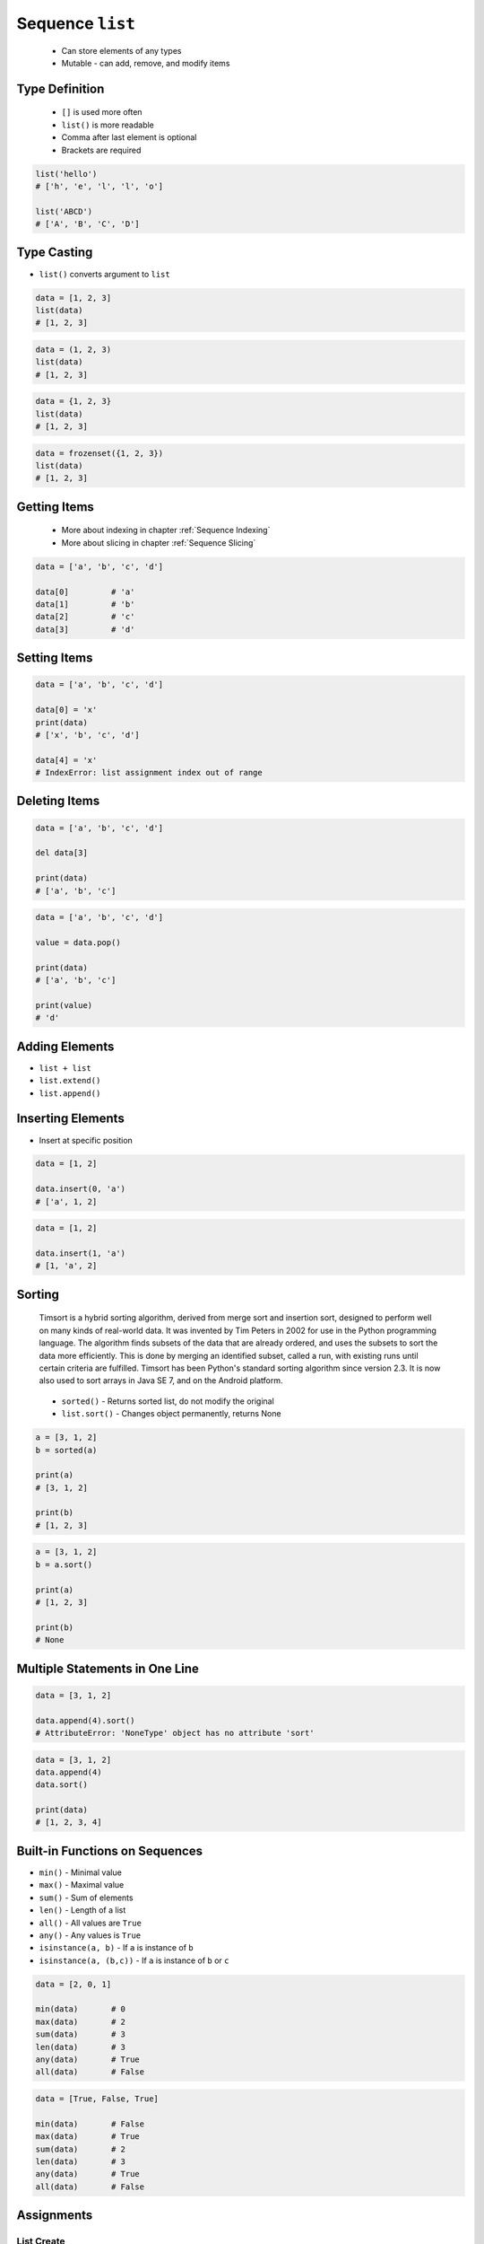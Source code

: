 *****************
Sequence ``list``
*****************


.. highlights::
    * Can store elements of any types
    * Mutable - can add, remove, and modify items


Type Definition
===============
.. highlights::
    * ``[]`` is used more often
    * ``list()`` is more readable
    * Comma after last element is optional
    * Brackets are required

.. code-block:: python
    :caption: ``list`` type definition

    data = list()
    data = []

    data = [1]
    data = [1, 2, 3]
    data = [1.1, 2.2, 3.3]
    data = [True, False]
    data = ['a', 'b', 'c']
    data = ['a', 1, 2.2, True, None]

.. code-block:: python

    list('hello')
    # ['h', 'e', 'l', 'l', 'o']

    list('ABCD')
    # ['A', 'B', 'C', 'D']


Type Casting
============
* ``list()`` converts argument to ``list``

.. code-block:: python

    data = [1, 2, 3]
    list(data)
    # [1, 2, 3]

.. code-block:: python

    data = (1, 2, 3)
    list(data)
    # [1, 2, 3]

.. code-block:: python

    data = {1, 2, 3}
    list(data)
    # [1, 2, 3]

.. code-block:: python

    data = frozenset({1, 2, 3})
    list(data)
    # [1, 2, 3]


Getting Items
=============
.. highlights::
    * More about indexing in chapter :ref:`Sequence Indexing`
    * More about slicing in chapter :ref:`Sequence Slicing`

.. code-block:: python

    data = ['a', 'b', 'c', 'd']

    data[0]         # 'a'
    data[1]         # 'b'
    data[2]         # 'c'
    data[3]         # 'd'


Setting Items
=============
.. code-block:: python

    data = ['a', 'b', 'c', 'd']

    data[0] = 'x'
    print(data)
    # ['x', 'b', 'c', 'd']

    data[4] = 'x'
    # IndexError: list assignment index out of range

Deleting Items
==============
.. code-block:: python

    data = ['a', 'b', 'c', 'd']

    del data[3]

    print(data)
    # ['a', 'b', 'c']

.. code-block:: python

    data = ['a', 'b', 'c', 'd']

    value = data.pop()

    print(data)
    # ['a', 'b', 'c']

    print(value)
    # 'd'


Adding Elements
===============
* ``list + list``
* ``list.extend()``
* ``list.append()``

.. code-block:: python
    :caption: Adding two lists

    data = [1, 2]

    data + [3, 4]
    # [1, 2, 3, 4]

.. code-block:: python
    :caption: Extending lists

    data = [1, 2]

    data.extend([3, 4])
    # [1, 2, 3, 4]

.. code-block:: python
    :caption: Appending single item

    data = [1, 2]

    data.append(3)
    # [1, 2, 3]

.. code-block:: python
    :caption: Appending multiple items

    data = [1, 2]

    data.append([3, 4])
    # [1, 2, [3, 4]]


Inserting Elements
==================
* Insert at specific position

.. code-block:: python

    data = [1, 2]

    data.insert(0, 'a')
    # ['a', 1, 2]

.. code-block:: python

    data = [1, 2]

    data.insert(1, 'a')
    # [1, 'a', 2]


Sorting
=======
.. epigraph::
    Timsort is a hybrid sorting algorithm, derived from merge sort and insertion sort, designed to perform well on many kinds of real-world data. It was invented by Tim Peters in 2002 for use in the Python programming language. The algorithm finds subsets of the data that are already ordered, and uses the subsets to sort the data more efficiently. This is done by merging an identified subset, called a run, with existing runs until certain criteria are fulfilled. Timsort has been Python's standard sorting algorithm since version 2.3. It is now also used to sort arrays in Java SE 7, and on the Android platform.

.. highlights::
    * ``sorted()`` - Returns sorted list, do not modify the original
    * ``list.sort()`` - Changes object permanently, returns None

.. code-block:: python

    a = [3, 1, 2]
    b = sorted(a)

    print(a)
    # [3, 1, 2]

    print(b)
    # [1, 2, 3]

.. code-block:: python

    a = [3, 1, 2]
    b = a.sort()

    print(a)
    # [1, 2, 3]

    print(b)
    # None


Multiple Statements in One Line
===============================
.. code-block:: python

    data = [3, 1, 2]

    data.append(4).sort()
    # AttributeError: 'NoneType' object has no attribute 'sort'

.. code-block:: python

    data = [3, 1, 2]
    data.append(4)
    data.sort()

    print(data)
    # [1, 2, 3, 4]


Built-in Functions on Sequences
===============================
* ``min()`` - Minimal value
* ``max()`` - Maximal value
* ``sum()`` - Sum of elements
* ``len()`` - Length of a list
* ``all()`` - All values are ``True``
* ``any()`` - Any values is ``True``
* ``isinstance(a, b)`` - If ``a`` is instance of ``b``
* ``isinstance(a, (b,c))`` - If ``a`` is instance of ``b`` or ``c``

.. code-block:: python

    data = [2, 0, 1]

    min(data)       # 0
    max(data)       # 2
    sum(data)       # 3
    len(data)       # 3
    any(data)       # True
    all(data)       # False

.. code-block:: python

    data = [True, False, True]

    min(data)       # False
    max(data)       # True
    sum(data)       # 2
    len(data)       # 3
    any(data)       # True
    all(data)       # False


Assignments
===========

List Create
-----------
* Complexity level: easy
* Lines of code to write: 3 lines
* Estimated time of completion: 3 min
* Solution: :download:`solution/sequence_list_create.py`

:English:
    #. Create list ``result`` with elements:

        * 'a'
        * 1
        * 2.2

    #. Print ``result``
    #. Print number of elements in ``result``

:Polish:
    #. Stwórz listę ``result`` z elementami:

        * 'a'
        * 1
        * 2.2

    #. Wypisz ``result``
    #. Wypisz liczbę elementów ``result``

List Many
---------
* Complexity level: easy
* Lines of code to write: 3 lines
* Estimated time of completion: 5 min
* Solution: :download:`solution/sequence_list_many.py`

:English:
    #. Use data from "Input" section (see below)
    #. Create lists ``a``, ``b``, ``c`` representing each row
    #. ``a`` with data from row 1
    #. ``b`` with data from row 2
    #. ``c`` with data from row 3

:Polish:
    #. Użyj danych z sekcji "Input" (patrz poniżej)
    #. Stwórz listy ``a``, ``b``, ``c`` reprezentujące każdy wierszy
    #. ``a`` z danymi z wiersza 1
    #. ``b`` z danymi z wiersza 2
    #. ``c`` z danymi z wiersza 3

:Input:
    .. csv-table:: Input data
        :header: "Row", "Sepal length", "Sepal width", "Petal length", "Petal width", "Species"
        :stub-columns: 1

        "1", "5.8", "2.7", "5.1", "1.9", "virginica"
        "2", "5.1", "3.5", "1.4", "0.2", "setosa"
        "3", "5.7", "2.8", "4.1", "1.3", "versicolor"

:The whys and wherefores:
    * Defining ``list``
    * Learning IDE features

Modify
------
* Complexity level: easy
* Lines of code to write: 3 lines
* Estimated time of completion: 5 min
* Solution: :download:`solution/sequence_list_modify.py`

:English:
    #. Use data from "Input" section (see below)
    #. Insert at the begin of ``a`` last element popped from ``b``
    #. Append to the ``b`` last element popped from ``a``
    #. For getting elements use ``list.pop()``
    #. From list ``c`` using ``del`` delete last element
    #. Compare result with "Output" section (see below)

:Polish:
    #. Użyj danych z sekcji "Input" (patrz poniżej)
    #. Na początek ``a`` wstaw ostatni element wyciągnięty z ``b``
    #. Na koniec ``b`` wstaw ostatni element wyciągnięty z ``a``
    #. Do wyciągnięcia używaj ``list.pop()``
    #. Z listy ``c`` za pomocą ``del`` usuń last element
    #. Porównaj wyniki z sekcją "Output" (patrz poniżej)

:Input:
    .. code-block:: python

        a = [4.7, 3.2, 1.3, 0.2, 'setosa']
        b = [7.0, 3.2, 4.7, 1.4, 'versicolor']
        c = [7.6, 3.0, 6.6, 2.1, 'virginica']

:Output:
    .. code-block:: python

        a = ['versicolor', 4.7, 3.2, 1.3, 0.2]
        b = [7.0, 3.2, 4.7, 1.4, 'setosa']
        c = [7.6, 3.0, 6.6, 2.1]


:The whys and wherefores:
    * Defining ``list``
    * Learning IDE features
